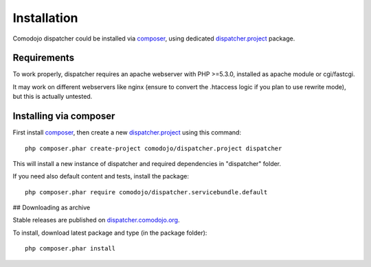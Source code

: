 Installation
============

.. _dispatcher.project: https://github.com/comodojo/dispatcher.project
.. _composer: https://getcomposer.org/
.. _dispatcher.comodojo.org: https://dispatcher.comodojo.org

Comodojo dispatcher could be installed via `composer`_, using dedicated `dispatcher.project`_ package.

Requirements
************

To work properly, dispatcher requires an apache webserver with PHP >=5.3.0, installed as apache module or cgi/fastcgi.

It may work on different webservers like nginx (ensure to convert the .htaccess logic if you plan to use rewrite mode), but this is actually untested.

Installing via composer
***********************

First install `composer`_, then create a new `dispatcher.project`_ using this command::

    php composer.phar create-project comodojo/dispatcher.project dispatcher

This will install a new instance of dispatcher and required dependencies in "dispatcher" folder.

If you need also default content and tests, install the package::

    php composer.phar require comodojo/dispatcher.servicebundle.default

## Downloading as archive

Stable releases are published on `dispatcher.comodojo.org`_.

To install, download latest package and type (in the package folder)::

    php composer.phar install
